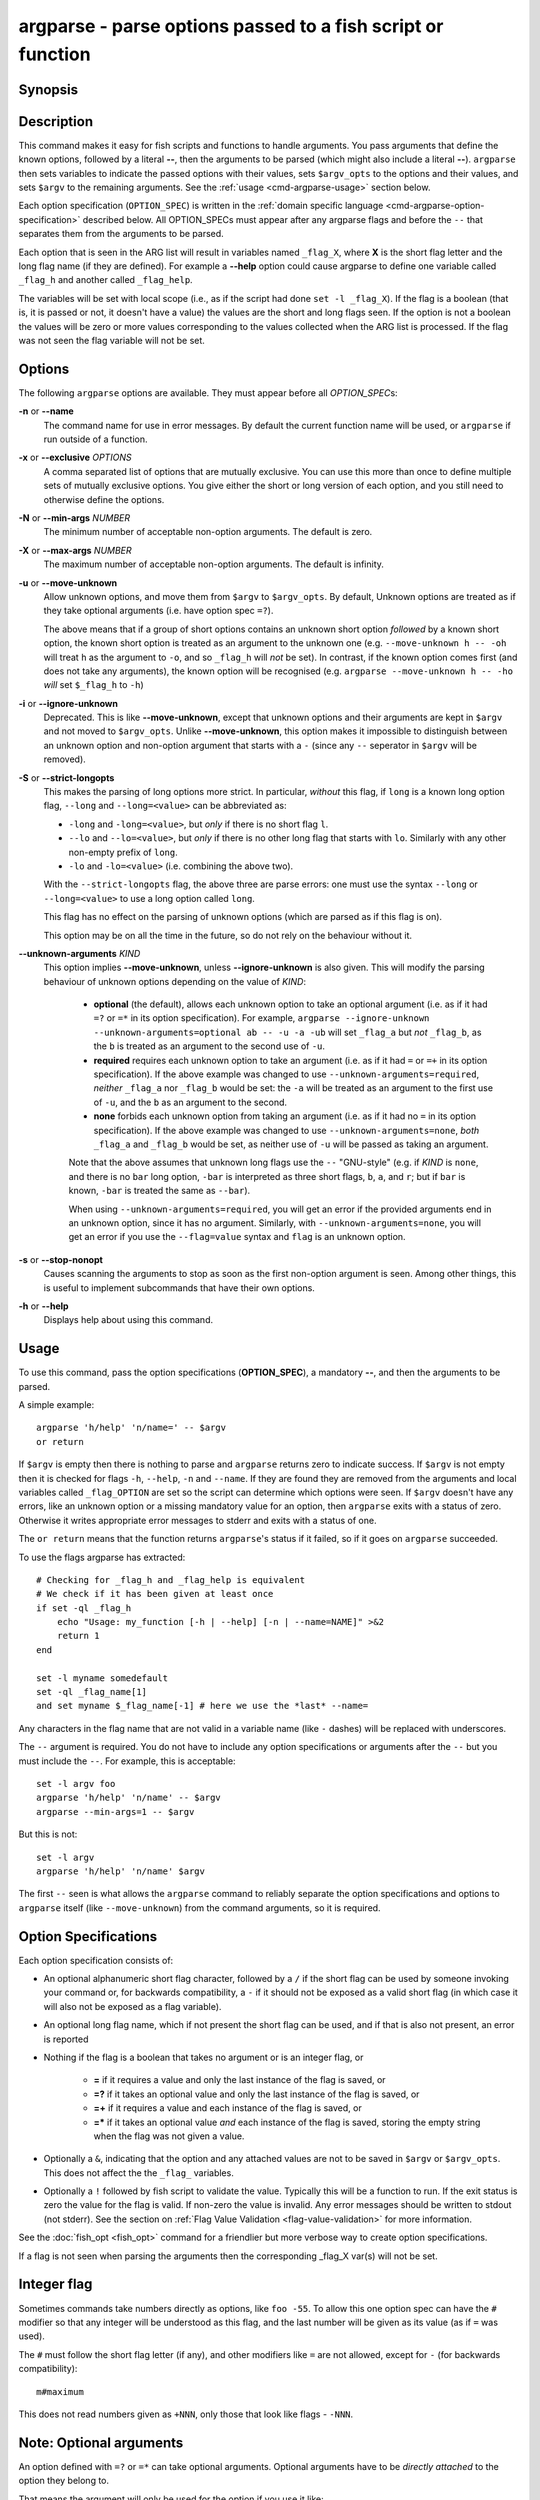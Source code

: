 .. _cmd-argparse:

argparse - parse options passed to a fish script or function
============================================================

Synopsis
--------

.. synopsis::

    argparse [OPTIONS] OPTION_SPEC ... -- [ARG ...]


Description
-----------

This command makes it easy for fish scripts and functions to handle arguments. You pass arguments that define the known options, followed by a literal **--**, then the arguments to be parsed (which might also include a literal **--**). ``argparse`` then sets variables to indicate the passed options with their values, sets ``$argv_opts`` to the options and their values, and sets ``$argv`` to the remaining arguments. See the :ref:`usage <cmd-argparse-usage>` section below.

Each option specification (``OPTION_SPEC``) is written in the :ref:`domain specific language <cmd-argparse-option-specification>` described below. All OPTION_SPECs must appear after any argparse flags and before the ``--`` that separates them from the arguments to be parsed.

Each option that is seen in the ARG list will result in variables named ``_flag_X``, where **X** is the short flag letter and the long flag name (if they are defined). For example a **--help** option could cause argparse to define one variable called ``_flag_h`` and another called ``_flag_help``.

The variables will be set with local scope (i.e., as if the script had done ``set -l _flag_X``). If the flag is a boolean (that is, it is passed or not, it doesn't have a value) the values are the short and long flags seen. If the option is not a boolean the values will be zero or more values corresponding to the values collected when the ARG list is processed. If the flag was not seen the flag variable will not be set.

Options
-------

The following ``argparse`` options are available. They must appear before all *OPTION_SPEC*\ s:

**-n** or **--name**
    The command name for use in error messages. By default the current function name will be used, or ``argparse`` if run outside of a function.

**-x** or **--exclusive** *OPTIONS*
    A comma separated list of options that are mutually exclusive. You can use this more than once to define multiple sets of mutually exclusive options.
    You give either the short or long version of each option, and you still need to otherwise define the options.

**-N** or **--min-args** *NUMBER*
    The minimum number of acceptable non-option arguments. The default is zero.

**-X** or **--max-args** *NUMBER*
    The maximum number of acceptable non-option arguments. The default is infinity.

**-u** or **--move-unknown**
    Allow unknown options, and move them from ``$argv`` to ``$argv_opts``. By default, Unknown options are treated as if they take optional arguments (i.e. have option spec ``=?``).

    The above means that if a group of short options contains an unknown short option *followed* by a known short option, the known short option is
    treated as an argument to the unknown one (e.g. ``--move-unknown h -- -oh`` will treat ``h`` as the argument to ``-o``, and so ``_flag_h`` will *not* be set).
    In contrast, if the known option comes first (and does not take any arguments), the known option will be recognised (e.g. ``argparse --move-unknown h -- -ho`` *will* set ``$_flag_h`` to ``-h``)

**-i** or **--ignore-unknown**
    Deprecated. This is like **--move-unknown**, except that unknown options and their arguments are kept in ``$argv`` and not moved to ``$argv_opts``. Unlike **--move-unknown**, this option makes it impossible to distinguish between an unknown option and non-option argument that starts with a ``-`` (since any ``--`` seperator in ``$argv`` will be removed).

**-S** or **--strict-longopts**
    This makes the parsing of long options more strict. In particular, *without* this flag, if ``long`` is a known long option flag, ``--long`` and ``--long=<value>`` can be abbreviated as:

    - ``-long`` and ``-long=<value>``, but *only* if there is no short flag ``l``.

    - ``--lo`` and ``--lo=<value>``, but *only* if there is no other long flag that starts with ``lo``. Similarly with any other non-empty prefix of ``long``.

    - ``-lo`` and ``-lo=<value>`` (i.e. combining the above two).

    With the ``--strict-longopts`` flag, the above three are parse errors: one must use the syntax ``--long`` or ``--long=<value>`` to use a long option called ``long``.

    This flag has no effect on the parsing of unknown options (which are parsed as if this flag is on).

    This option may be on all the time in the future, so do not rely on the behaviour without it.

**--unknown-arguments** *KIND*
    This option implies **--move-unknown**, unless **--ignore-unknown** is also given.
    This will modify the parsing behaviour of unknown options depending on the value of *KIND*:

        - **optional** (the default), allows each unknown option to take an optional argument (i.e. as if it had ``=?`` or ``=*`` in its option specification). For example, ``argparse --ignore-unknown --unknown-arguments=optional ab -- -u -a -ub`` will set ``_flag_a`` but *not* ``_flag_b``, as the ``b`` is treated as an argument to the second use of ``-u``.

        - **required** requires each unknown option to take an argument (i.e. as if it had ``=`` or ``=+`` in its option specification). If the above example was changed to use ``--unknown-arguments=required``, *neither* ``_flag_a`` nor ``_flag_b`` would be set: the ``-a`` will be treated as an argument to the first use of ``-u``, and the ``b`` as an argument to the second.

        - **none** forbids each unknown option from taking an argument (i.e. as if it had no ``=`` in its option specification). If the above example was changed to use ``--unknown-arguments=none``, *both* ``_flag_a`` and ``_flag_b`` would be set, as neither use of ``-u`` will be passed as taking an argument.

        Note that the above assumes that unknown long flags use the ``--`` "GNU-style" (e.g. if *KIND* is ``none``, and there is no ``bar`` long option, ``-bar`` is interpreted as three short flags, ``b``, ``a``, and ``r``; but if ``bar`` is known, ``-bar`` is treated the same as ``--bar``).

        When using ``--unknown-arguments=required``, you will get an error if the provided arguments end in an unknown option, since it has no argument. Similarly, with ``--unknown-arguments=none``, you will get an error if you use the ``--flag=value`` syntax and ``flag`` is an unknown option.

**-s** or **--stop-nonopt**
    Causes scanning the arguments to stop as soon as the first non-option argument is seen. Among other things, this is useful to implement subcommands that have their own options.

**-h** or **--help**
    Displays help about using this command.

.. _cmd-argparse-usage:

Usage
-----

To use this command, pass the option specifications (**OPTION_SPEC**), a mandatory **--**, and then the arguments to be parsed.

A simple example::

    argparse 'h/help' 'n/name=' -- $argv
    or return

If ``$argv`` is empty then there is nothing to parse and ``argparse`` returns zero to indicate success. If ``$argv`` is not empty then it is checked for flags ``-h``, ``--help``, ``-n`` and ``--name``. If they are found they are removed from the arguments and local variables called ``_flag_OPTION`` are set so the script can determine which options were seen. If ``$argv`` doesn't have any errors, like an unknown option or a missing mandatory value for an option, then ``argparse`` exits with a status of zero. Otherwise it writes appropriate error messages to stderr and exits with a status of one.

The ``or return`` means that the function returns ``argparse``'s status if it failed, so if it goes on ``argparse`` succeeded.

To use the flags argparse has extracted::

    # Checking for _flag_h and _flag_help is equivalent
    # We check if it has been given at least once
    if set -ql _flag_h
        echo "Usage: my_function [-h | --help] [-n | --name=NAME]" >&2
        return 1
    end

    set -l myname somedefault
    set -ql _flag_name[1]
    and set myname $_flag_name[-1] # here we use the *last* --name=

Any characters in the flag name that are not valid in a variable name (like ``-`` dashes) will be replaced with underscores.

The ``--`` argument is required. You do not have to include any option specifications or arguments after the ``--`` but you must include the ``--``. For example, this is acceptable::

    set -l argv foo
    argparse 'h/help' 'n/name' -- $argv
    argparse --min-args=1 -- $argv

But this is not::

    set -l argv
    argparse 'h/help' 'n/name' $argv

The first ``--`` seen is what allows the ``argparse`` command to reliably separate the option specifications and options to ``argparse`` itself (like ``--move-unknown``) from the command arguments, so it is required.

.. _cmd-argparse-option-specification:

Option Specifications
---------------------

Each option specification consists of:

- An optional alphanumeric short flag character, followed by a ``/`` if the short flag can be used by someone invoking your command or, for backwards compatibility, a ``-`` if it should not be exposed as a valid short flag (in which case it will also not be exposed as a flag variable).

- An optional long flag name, which if not present the short flag can be used, and if that is also not present, an error is reported

- Nothing if the flag is a boolean that takes no argument or is an integer flag, or

    - **=** if it requires a value and only the last instance of the flag is saved, or

    - **=?** if it takes an optional value and only the last instance of the flag is saved, or

    - **=+** if it requires a value and each instance of the flag is saved, or

    - **=\*** if it takes an optional value *and* each instance of the flag is saved, storing the empty string when the flag was not given a value.

- Optionally a ``&``, indicating that the option and any attached values are not to be saved in ``$argv`` or ``$argv_opts``. This does not affect the the ``_flag_`` variables.

- Optionally a ``!`` followed by fish script to validate the value. Typically this will be a function to run. If the exit status is zero the value for the flag is valid. If non-zero the value is invalid. Any error messages should be written to stdout (not stderr). See the section on :ref:`Flag Value Validation <flag-value-validation>` for more information.

See the :doc:`fish_opt <fish_opt>` command for a friendlier but more verbose way to create option specifications.

If a flag is not seen when parsing the arguments then the corresponding _flag_X var(s) will not be set.

Integer flag
------------

Sometimes commands take numbers directly as options, like ``foo -55``. To allow this one option spec can have the ``#`` modifier so that any integer will be understood as this flag, and the last number will be given as its value (as if ``=`` was used).

The ``#`` must follow the short flag letter (if any), and other modifiers like ``=`` are not allowed, except for ``-`` (for backwards compatibility)::

  m#maximum

This does not read numbers given as ``+NNN``, only those that look like flags - ``-NNN``.

Note: Optional arguments
------------------------

An option defined with ``=?`` or ``=*`` can take optional arguments. Optional arguments have to be *directly attached* to the option they belong to.

That means the argument will only be used for the option if you use it like::

  cmd --flag=value
  # or
  cmd  -fvalue

but not if used like::

  cmd --flag value
  # "value" here will be used as a positional argument
  # and "--flag" won't have an argument.

If this weren't the case, using an option without an optional argument would be difficult if you also wanted to use positional arguments.

For example::

  grep --color auto
  # Here "auto" will be used as the search string,
  # "color" will not have an argument and will fall back to the default,
  # which also *happens to be* auto.
  grep --color always
  # Here grep will still only use color "auto"matically
  # and search for the string "always".

This isn't specific to argparse but common to all things using ``getopt(3)`` (if they have optional arguments at all). That ``grep`` example is how GNU grep actually behaves.

.. _flag-value-validation:

Flag Value Validation
---------------------

Sometimes you need to validate the option values. For example, that it is a valid integer within a specific range, or an ip address, or something entirely different. You can always do this after ``argparse`` returns but you can also request that ``argparse`` perform the validation by executing arbitrary fish script. To do so append an ``!`` (exclamation-mark) then the fish script to be run. When that code is executed three vars will be defined:

- ``_argparse_cmd`` will be set to the value of the value of the ``argparse --name`` value.

- ``_flag_name`` will be set to the short or long flag that being processed.

- ``_flag_value`` will be set to the value associated with the flag being processed.

These variables are passed to the function as local exported variables.

The script should write any error messages to stdout, not stderr. It should return a status of zero if the flag value is valid otherwise a non-zero status to indicate it is invalid.

Fish ships with a ``_validate_int`` function that accepts a ``--min`` and ``--max`` flag. Let's say your command accepts a ``-m`` or ``--max`` flag and the minimum allowable value is zero and the maximum is 5. You would define the option like this: ``m/max=!_validate_int --min 0 --max 5``. The default if you call ``_validate_int`` without those flags is to check that the value is a valid integer with no limits on the min or max value allowed.

Here are some examples of flag validations::

  # validate that a path is a directory
  argparse 'p/path=!test -d "$_flag_value"' -- --path $__fish_config_dir
  # validate that a function does not exist
  argparse 'f/func=!not functions -q "$_flag_value"' -- -f alias
  # validate that a string matches a regex
  argparse 'c/color=!string match -rq \'^#?[0-9a-fA-F]{6}$\' "$_flag_value"' -- -c 'c0ffee'
  # validate with a validator function
  argparse 'n/num=!_validate_int --min 0 --max 99' -- --num 42

Example OPTION_SPECs
--------------------

Some *OPTION_SPEC* examples:

- ``h/help`` means that both ``-h`` and ``--help`` are valid. The flag is a boolean and can be used more than once. If either flag is used then ``_flag_h`` and ``_flag_help`` will be set to however either flag was seen, as many times as it was seen. So it could be set to ``-h``, ``-h`` and ``--help``, and ``count $_flag_h`` would yield "3".

- ``help`` means that only ``--help`` is valid. The flag is a boolean and can be used more than once. If it is used then ``_flag_help`` will be set as above. Also ``h-help`` (with an arbitrary short letter) for backwards compatibility.

- ``help&`` is similar (it will *remove* ``--help`` from ``$argv``), the difference is that ``--help``` will *not* placed in ``$argv_opts``.

- ``longonly=`` is a flag ``--longonly`` that requires an option, there is no short flag or even short flag variable.

- ``n/name=`` means that both ``-n`` and ``--name`` are valid. It requires a value and can be used at most once. If the flag is seen then ``_flag_n`` and ``_flag_name`` will be set with the single mandatory value associated with the flag.

- ``n/name=?`` means that both ``-n`` and ``--name`` are valid. It accepts an optional value and can be used at most once. If the flag is seen then ``_flag_n`` and ``_flag_name`` will be set with the value associated with the flag if one was provided else it will be set with no values.

- ``n/name=*`` is similar, but the flag can be used more than once. If the flag is seen then ``_flag_n`` and ``_flag_name`` will be set with the values associated with each occurence. Each value will be the value given to the option, or the empty string if no value was given.

- ``name=+`` means that only ``--name`` is valid. It requires a value and can be used more than once. If the flag is seen then ``_flag_name`` will be set with the values associated with each occurrence.

- ``x`` means that only ``-x`` is valid. It is a boolean that can be used more than once. If it is seen then ``_flag_x`` will be set as above.

- ``x=``, ``x=?``, and ``x=+`` are similar to the n/name examples above but there is no long flag alternative to the short flag ``-x``.

- ``#max`` (or ``#-max``) means that flags matching the regex "^--?\\d+$" are valid. When seen they are assigned to the variable ``_flag_max``. This allows any valid positive or negative integer to be specified by prefixing it with a single "-". Many commands support this idiom. For example ``head -3 /a/file`` to emit only the first three lines of /a/file.

- ``n#max`` means that flags matching the regex "^--?\\d+$" are valid. When seen they are assigned to the variables ``_flag_n`` and ``_flag_max``. This allows any valid positive or negative integer to be specified by prefixing it with a single "-". Many commands support this idiom. For example ``head -3 /a/file`` to emit only the first three lines of /a/file. You can also specify the value using either flag: ``-n NNN`` or ``--max NNN`` in this example.

- ``#longonly`` causes the last integer option to be stored in ``_flag_longonly``.

After parsing the arguments the ``argv`` variable is set with local scope to any values not already consumed during flag processing. If there are no unbound values the variable is set but ``count $argv`` will be zero. Similarly, the ``argv_opts`` variable is set with local scope to the arguments that *were* consumed during flag processing. This allows forwarding ``$argv_opts`` to another command, together with additional arguments.

If an error occurs during argparse processing it will exit with a non-zero status and print error messages to stderr.

Examples
---------

A simple use::

    argparse h/help -- $argv
    or return

    if set -q _flag_help
        # TODO: Print help here
        return 0
    end

This supports one option - ``-h`` / ``--help``. Any other option is an error. If it is given it prints help and exits.

How :doc:`fish_add_path` parses its args::

  argparse -x g,U -x P,U -x a,p g/global U/universal P/path p/prepend a/append h/help m/move v/verbose n/dry-run -- $argv

There are a variety of boolean flags, all with long and short versions. A few of these cannot be used together, and that is what the ``-x`` flag is used for.
``-x g,U`` means that ``--global`` and ``--universal`` or their short equivalents conflict, and if they are used together you get an error.
In this case you only need to give the short or long flag, not the full option specification.

After this it figures out which variable it should operate on according to the ``--path`` flag::

    set -l var fish_user_paths
    set -q _flag_path
    and set var PATH

    # ...

    # Check for --dry-run.
    # The "-" has been replaced with a "_" because
    # it is not valid in a variable name
    not set -ql _flag_dry_run
    and set $var $result


An example of using ``$argv_opts`` to forward known options to another command, whilst adding new options::

    function my-head
        # The following option is the only existing one to head that takes arguments
        # (we will forward it verbatim).
        set -l opt_spec n/lines=
        # --qwords is a new option, but --bytes is an existing one which we will modify below
        set -a opt_spec "qwords=&" "c/bytes=&"
        argparse --strict-longopts --move-unknown --unknown-arguments=none $opt_spec -- $argv || return
        if set -q _flag_qwords
            # --qwords allows specifying the size in multiples of 8 bytes
            set -a argv_opts --bytes=(math -- $_flag_qwords \* 8 || return)
        else if set -q _flag_bytes
            # Allows using a 'q' suffix, e.g. --bytes=4q to mean 4*8 bytes.
            if string match -qr 'q$' -- $_flag_bytes
                set -a argv_opts --bytes=(math -- (string replace -r 'q$' '*8' -- $_flag_bytes) || return)
            else
                # Keep the users setting
                set -a argv_opts --bytes=$_flag_bytes
            end

        end

        if test (count $argv) -eq 0
            # Default to heading /dev/kmsg (whereas head defaults to stdin)
            set -l argv /dev/kmsg
        end

        # Call the real head with our modified options and arguments.
        head $argv_opts -- $argv
    end


The argparse call above saves all the options we do *not* want to process in ``$argv_opts``. (The ``--qwords`` and ``--bytes`` options are *not* saved there as their option spec's end in a ``~``). The code then processes the ``--qwords`` and ``--bytess`` options using the the ``$_flag_OPTION`` variables, and puts the transformed options in ``$argv_opts`` (which already contains all the original options, *other* than ``--qwords`` and ``--bytes``).

Note that because the ``argparse`` call above uses ``--move-unknown`` and ``--unknown-arguments=none``, we only need to tell it the arguments to ``head`` that take a value. This allows the wrapper script to accurately work out the *non*-option arguments (i.e. ``$argv``, the filenames that ``head`` is to operate on). Using ``--unknown-arguments=optional`` and explicitly listing all the known options to ``head`` however would have the advantage that if ``head`` were to add new options, they could still be used with the wrapper script using the "stuck" form for arguments (e.g. ``-o<arg>``, or ``--opt=<arg>``).

Note that the ``--strict-longopts`` is required to be able to correctly pass short options, e.g. without it ``my-head -q --bytes 10q``, will actually parse the ``-q`` as shorthand for ``--qwords``.
